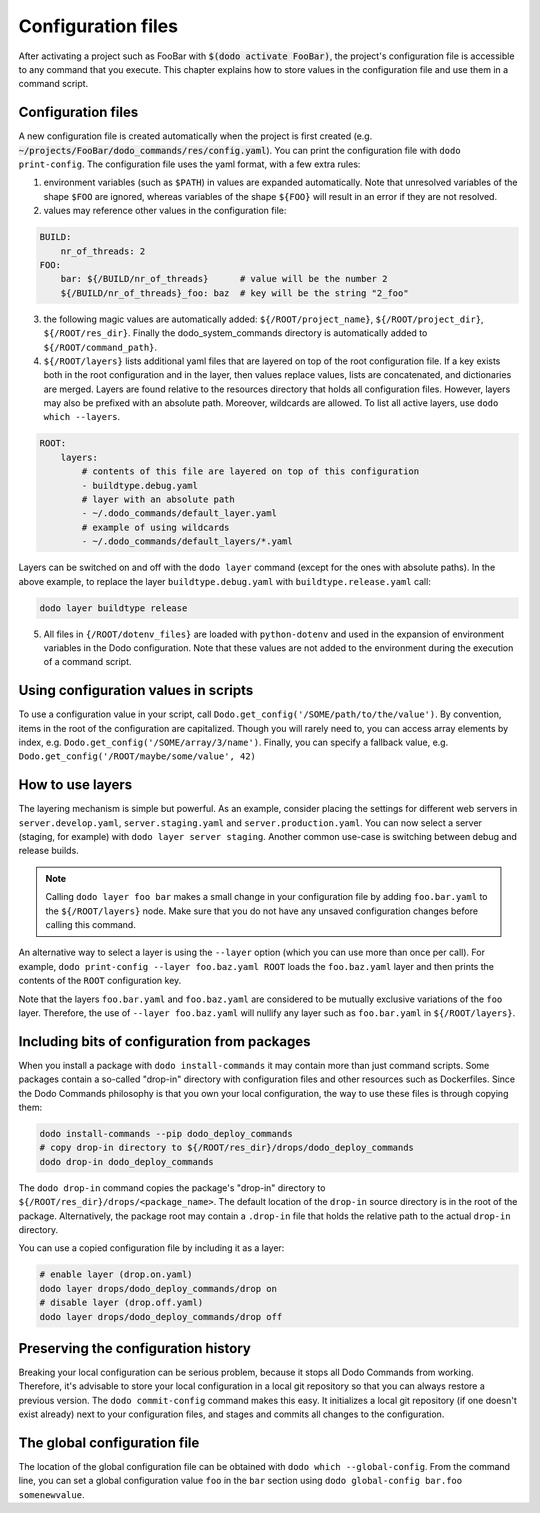 .. _configuration:

*******************
Configuration files
*******************

After activating a project such as FooBar with :code:`$(dodo activate FooBar)`, the project's configuration file is accessible to any command that you execute.
This chapter explains how to store values in the configuration file and use them in a command script.


Configuration files
===================

A new configuration file is created automatically when the project is first created (e.g. :code:`~/projects/FooBar/dodo_commands/res/config.yaml`). You can print the configuration file with ``dodo print-config``. The configuration file uses the yaml format, with a few extra rules:

1. environment variables (such as ``$PATH``) in values are expanded automatically. Note that unresolved variables of the shape ``$FOO`` are ignored, whereas variables of the shape ``${FOO}`` will result in an error if they are not resolved.

2. values may reference other values in the configuration file:

.. code-block:: yaml

    BUILD:
        nr_of_threads: 2
    FOO:
        bar: ${/BUILD/nr_of_threads}      # value will be the number 2
        ${/BUILD/nr_of_threads}_foo: baz  # key will be the string "2_foo"

3. the following magic values are automatically added: ``${/ROOT/project_name}``, ``${/ROOT/project_dir}``, ``${/ROOT/res_dir}``. Finally the dodo_system_commands directory is automatically added to ``${/ROOT/command_path}``.

4. ``${/ROOT/layers}`` lists additional yaml files that are layered on top of the root configuration file. If a key exists both in the root configuration and in the layer, then values replace values, lists are concatenated, and dictionaries are merged. Layers are found relative to the resources directory that holds all configuration files. However, layers may also be prefixed with an absolute path. Moreover, wildcards are allowed. To list all active layers, use ``dodo which --layers``.

.. code-block:: yaml

    ROOT:
        layers:
            # contents of this file are layered on top of this configuration
            - buildtype.debug.yaml
            # layer with an absolute path
            - ~/.dodo_commands/default_layer.yaml
            # example of using wildcards
            - ~/.dodo_commands/default_layers/*.yaml

Layers can be switched on and off with the ``dodo layer`` command (except for the ones with absolute paths). In the above example, to replace the layer ``buildtype.debug.yaml`` with ``buildtype.release.yaml`` call:

.. code-block:: bash

    dodo layer buildtype release

5. All files in ``{/ROOT/dotenv_files}`` are loaded with ``python-dotenv`` and used in the expansion of environment variables in the Dodo configuration. Note that these values are not added to the environment during the execution of a command script.

Using configuration values in scripts
=====================================

To use a configuration value in your script, call ``Dodo.get_config('/SOME/path/to/the/value')``. By convention, items in the root of the configuration are capitalized. Though you will rarely need to, you can access array elements by index, e.g. ``Dodo.get_config('/SOME/array/3/name')``. Finally, you can specify a fallback value, e.g. ``Dodo.get_config('/ROOT/maybe/some/value', 42)``


How to use layers
=================

The layering mechanism is simple but powerful. As an example, consider placing the settings for different web servers in ``server.develop.yaml``, ``server.staging.yaml`` and ``server.production.yaml``. You can now select a server (staging, for example) with ``dodo layer server staging``. Another common use-case is switching between debug and release builds.

.. note::

    Calling ``dodo layer foo bar`` makes a small change in your configuration file by adding ``foo.bar.yaml`` to the ``${/ROOT/layers}`` node. Make sure that you do not have any unsaved configuration changes before calling this command.

An alternative way to select a layer is using the ``--layer`` option (which you can use more than once per call). For example, ``dodo print-config --layer foo.baz.yaml ROOT`` loads the ``foo.baz.yaml`` layer and then prints the contents of the ``ROOT`` configuration key.

Note that the layers ``foo.bar.yaml`` and ``foo.baz.yaml`` are considered to be mutually exclusive variations of the ``foo`` layer. Therefore, the use of ``--layer foo.baz.yaml`` will nullify any layer such as ``foo.bar.yaml`` in ``${/ROOT/layers}``.


Including bits of configuration from packages
=============================================

When you install a package with ``dodo install-commands`` it may contain more than just command scripts. Some packages contain a so-called "drop-in" directory with configuration files and other resources such as Dockerfiles. Since the Dodo Commands philosophy is that you own your local configuration, the way to use these files is through copying them:

.. code-block:: bash

    dodo install-commands --pip dodo_deploy_commands
    # copy drop-in directory to ${/ROOT/res_dir}/drops/dodo_deploy_commands
    dodo drop-in dodo_deploy_commands

The ``dodo drop-in`` command copies the package's "drop-in" directory to ``${/ROOT/res_dir}/drops/<package_name>``. The default location of the ``drop-in`` source directory is in the root of the package. Alternatively, the package root may contain a ``.drop-in`` file that holds the relative path to the actual ``drop-in`` directory.

You can use a copied configuration file by including it as a layer:

.. code-block:: bash

    # enable layer (drop.on.yaml)
    dodo layer drops/dodo_deploy_commands/drop on
    # disable layer (drop.off.yaml)
    dodo layer drops/dodo_deploy_commands/drop off


Preserving the configuration history
====================================

Breaking your local configuration can be serious problem, because it stops all Dodo Commands from working. Therefore, it's advisable to store your local configuration in a local git repository so that you can always restore a previous version. The ``dodo commit-config`` command makes this easy. It initializes a local git repository (if one doesn't exist already) next to your configuration files, and stages and commits all changes to the configuration.


.. _global_config:

The global configuration file
=============================

The location of the global configuration file can be obtained with ``dodo which --global-config``. From the command line, you can set a global configuration value ``foo`` in the ``bar`` section using ``dodo global-config bar.foo somenewvalue``.
